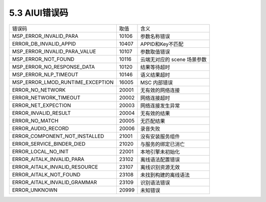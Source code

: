 .. _error_code-label:

5.3 AIUI错误码
---------------

+---------------------------------+--------------+------------------------------+
|错误码                           | 取值         | 含义                         |
+---------------------------------+--------------+------------------------------+
|MSP_ERROR_INVALID_PARA           | 10106        | 参数名称错误                 |
+---------------------------------+--------------+------------------------------+
|ERROR_DB_INVALID_APPID           | 10407        | APPID和Key不匹配             |
+---------------------------------+--------------+------------------------------+
|MSP_ERROR_INVALID_PARA_VALUE     | 10107        | 参数取值错误                 |
+---------------------------------+--------------+------------------------------+
|MSP_ERROR_NOT_FOUND              | 10116        | 云端无对应的 scene 场景参数  |
+---------------------------------+--------------+------------------------------+
|MSP_ERROR_NO_RESPONSE_DATA       | 10120        | 结果等待超时                 |
+---------------------------------+--------------+------------------------------+
|MSP_ERROR_NLP_TIMEOUT            | 10146        | 语义结果超时                 |
+---------------------------------+--------------+------------------------------+
|MSP_ERROR_LMOD_RUNTIME_EXCEPTION | 16005        | MSC 内部错误                 |
+---------------------------------+--------------+------------------------------+
|ERROR_NO_NETWORK                 | 20001        | 无有效的网络连接             |
+---------------------------------+--------------+------------------------------+
|ERROR_NETWORK_TIMEOUT            | 20002        | 网络连接超时                 |
+---------------------------------+--------------+------------------------------+
|ERROR_NET_EXPECTION              | 20003        | 网络连接发生异常             |
+---------------------------------+--------------+------------------------------+
|ERROR_INVALID_RESULT             | 20004        | 无有效的结果                 |
+---------------------------------+--------------+------------------------------+
|ERROR_NO_MATCH                   | 20005        | 无匹配结果                   |
+---------------------------------+--------------+------------------------------+
|ERROR_AUDIO_RECORD               | 20006        | 录音失败                     |
+---------------------------------+--------------+------------------------------+
|ERROR_COMPONENT_NOT_INSTALLED    | 21001        | 没有安装服务组件             |
+---------------------------------+--------------+------------------------------+
|ERROR_SERVICE_BINDER_DIED        | 21020        | 与服务的绑定已消亡           |
+---------------------------------+--------------+------------------------------+
|ERROR_LOCAL_NO_INIT              | 22001        | 本地引擎未初始化             |
+---------------------------------+--------------+------------------------------+
|ERROR_AITALK_INVALID_PARA        | 23102        | 离线语法配置错误             |
+---------------------------------+--------------+------------------------------+
|ERROR_AITALK_INVALID_RESOURCE    | 23107        | 离线识别资源无效             |
+---------------------------------+--------------+------------------------------+
|ERROR_AITALK_NOT_FOUND           | 23108        | 未找到构建的离线语法         |
+---------------------------------+--------------+------------------------------+
|ERROR_AITALK_INVALID_GRAMMAR     | 23109        | 识别语法错误                 |
+---------------------------------+--------------+------------------------------+
|ERROR_UNKNOWN                    | 20999        | 未知错误                     |
+---------------------------------+--------------+------------------------------+
